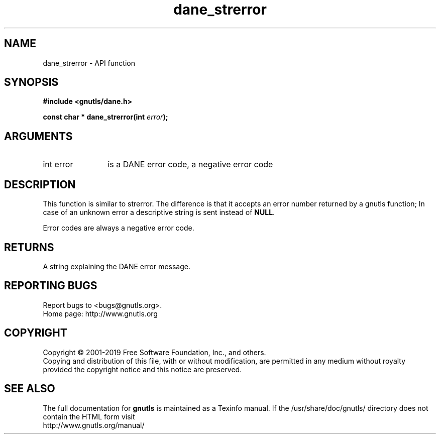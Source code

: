 .\" DO NOT MODIFY THIS FILE!  It was generated by gdoc.
.TH "dane_strerror" 3 "3.6.6" "gnutls" "gnutls"
.SH NAME
dane_strerror \- API function
.SH SYNOPSIS
.B #include <gnutls/dane.h>
.sp
.BI "const char * dane_strerror(int " error ");"
.SH ARGUMENTS
.IP "int error" 12
is a DANE error code, a negative error code
.SH "DESCRIPTION"
This function is similar to strerror.  The difference is that it
accepts an error number returned by a gnutls function; In case of
an unknown error a descriptive string is sent instead of \fBNULL\fP.

Error codes are always a negative error code.
.SH "RETURNS"
A string explaining the DANE error message.
.SH "REPORTING BUGS"
Report bugs to <bugs@gnutls.org>.
.br
Home page: http://www.gnutls.org

.SH COPYRIGHT
Copyright \(co 2001-2019 Free Software Foundation, Inc., and others.
.br
Copying and distribution of this file, with or without modification,
are permitted in any medium without royalty provided the copyright
notice and this notice are preserved.
.SH "SEE ALSO"
The full documentation for
.B gnutls
is maintained as a Texinfo manual.
If the /usr/share/doc/gnutls/
directory does not contain the HTML form visit
.B
.IP http://www.gnutls.org/manual/
.PP
